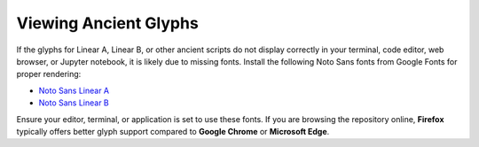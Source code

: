 Viewing Ancient Glyphs
======================

If the glyphs for Linear A, Linear B, or other ancient scripts do not display correctly in your terminal, code editor, web browser, or Jupyter notebook, it is likely due to missing fonts. Install the following Noto Sans fonts from Google Fonts for proper rendering:

- `Noto Sans Linear A <https://fonts.google.com/noto/specimen/Noto+Sans+Linear+A>`_
- `Noto Sans Linear B <https://fonts.google.com/noto/specimen/Noto+Sans+Linear+B>`_

Ensure your editor, terminal, or application is set to use these fonts. If you are browsing the repository online, **Firefox** typically offers better glyph support compared to **Google Chrome** or **Microsoft Edge**.

